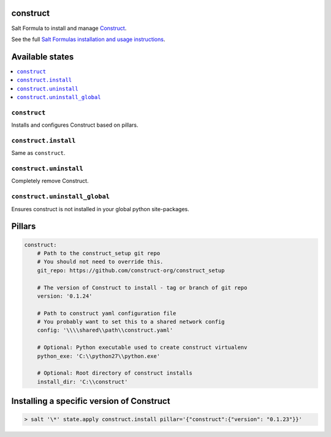 construct
=========

Salt Formula to install and manage `Construct <https://github.com/construct-org/construct>`_.

See the full `Salt Formulas installation and usage instructions <http://docs.saltstack.com/en/latest/topics/development/conventions/formulas.html>`_.


Available states
================

.. contents::
    :local:

``construct``
-------------
Installs and configures Construct based on pillars.

``construct.install``
---------------------
Same as ``construct``.

``construct.uninstall``
---------------------
Completely remove Construct.

``construct.uninstall_global``
------------------------------
Ensures construct is not installed in your global python site-packages.


Pillars
=======

.. code-block::

    construct:
        # Path to the construct_setup git repo
        # You should not need to override this.
        git_repo: https://github.com/construct-org/construct_setup

        # The version of Construct to install - tag or branch of git repo
        version: '0.1.24'

        # Path to construct yaml configuration file
        # You probably want to set this to a shared network config
        config: '\\\\shared\\path\\construct.yaml'

        # Optional: Python executable used to create construct virtualenv
        python_exe: 'C:\\python27\\python.exe'

        # Optional: Root directory of construct installs
        install_dir: 'C:\\construct'


Installing a specific version of Construct
==========================================

.. code-block:: console

    > salt '\*' state.apply construct.install pillar='{"construct":{"version": "0.1.23"}}'
